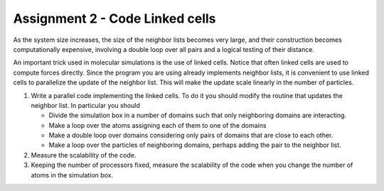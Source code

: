 Assignment 2 - Code Linked cells
================================

As the system size increases, the size of the neighbor lists becomes very large, and their construction becomes computationally expensive, involving a double loop over all pairs and a logical testing of their distance.

An important trick used in molecular simulations is the use of linked cells.
Notice that often linked cells are used to compute forces directly. Since the program you are using
already implements neighbor lists, it is convenient to use linked cells to parallelize the update of
the neighbor list. This will make the update scale linearly in the number of particles.

1. Write a parallel code implementing the linked cells. To do it you should modify
   the routine that updates the neighbor list. In particular you should
  
   - Divide the simulation box in a number of domains such that only neighboring
     domains are interacting.
   - Make a loop over the atoms assigning each of them to one of the domains
   - Make a double loop over domains considering only pairs of domains that are close to each
     other.
   - Make a loop over the particles of neighboring domains, perhaps adding the pair to the neighbor
     list.

2. Measure the scalability of the code. 

3. Keeping the number of processors fixed, measure the scalability of the code
   when you change the number of atoms in the simulation box.
